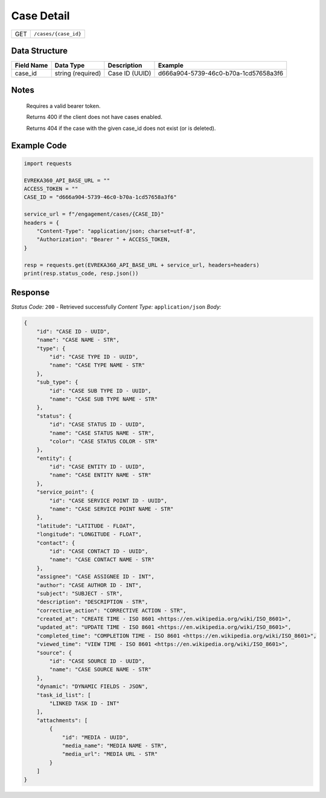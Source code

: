 Case Detail
----------------


.. table::

    +-------------------+------------------------------------------------------------+
    | GET               | ``/cases/{case_id}``                                       |
    +-------------------+------------------------------------------------------------+

Data Structure
^^^^^^^^^^^^^^^^^

.. table::

    +-------------------+---------------------+------------------------------------------+--------------------------------------+
    | Field Name        | Data Type           | Description                              | Example                              |
    +===================+=====================+==========================================+======================================+
    | case_id           | string (required)   | Case ID (UUID)                           | d666a904-5739-46c0-b70a-1cd57658a3f6 |
    +-------------------+---------------------+------------------------------------------+--------------------------------------+

Notes
^^^^^^

    Requires a valid bearer token.

    Returns 400 if the client does not have cases enabled.

    Returns 404 if the case with the given case_id does not exist (or is deleted).

Example Code
^^^^^^^^^^^^^^^^^

.. code-block:: python

    import requests

    EVREKA360_API_BASE_URL = ""
    ACCESS_TOKEN = ""
    CASE_ID = "d666a904-5739-46c0-b70a-1cd57658a3f6"

    service_url = f"/engagement/cases/{CASE_ID}"
    headers = {
        "Content-Type": "application/json; charset=utf-8",
        "Authorization": "Bearer " + ACCESS_TOKEN,
    }

    resp = requests.get(EVREKA360_API_BASE_URL + service_url, headers=headers)
    print(resp.status_code, resp.json())


Response
^^^^^^^^^^^^^^^^^
*Status Code:* ``200`` - Retrieved successfully
*Content Type:* ``application/json``
*Body:*

.. code-block:: json

    {
        "id": "CASE ID - UUID",
        "name": "CASE NAME - STR",
        "type": {
            "id": "CASE TYPE ID - UUID",
            "name": "CASE TYPE NAME - STR"
        },
        "sub_type": {
            "id": "CASE SUB TYPE ID - UUID",
            "name": "CASE SUB TYPE NAME - STR"
        },
        "status": {
            "id": "CASE STATUS ID - UUID",
            "name": "CASE STATUS NAME - STR",
            "color": "CASE STATUS COLOR - STR"
        },
        "entity": {
            "id": "CASE ENTITY ID - UUID",
            "name": "CASE ENTITY NAME - STR"
        },
        "service_point": {
            "id": "CASE SERVICE POINT ID - UUID",
            "name": "CASE SERVICE POINT NAME - STR"
        },
        "latitude": "LATITUDE - FLOAT",
        "longitude": "LONGITUDE - FLOAT",
        "contact": {
            "id": "CASE CONTACT ID - UUID",
            "name": "CASE CONTACT NAME - STR"
        },
        "assignee": "CASE ASSIGNEE ID - INT",
        "author": "CASE AUTHOR ID - INT",
        "subject": "SUBJECT - STR",
        "description": "DESCRIPTION - STR",
        "corrective_action": "CORRECTIVE ACTION - STR",
        "created_at": "CREATE TIME - ISO 8601 <https://en.wikipedia.org/wiki/ISO_8601>",
        "updated_at": "UPDATE TIME - ISO 8601 <https://en.wikipedia.org/wiki/ISO_8601>",
        "completed_time": "COMPLETION TIME - ISO 8601 <https://en.wikipedia.org/wiki/ISO_8601>",
        "viewed_time": "VIEW TIME - ISO 8601 <https://en.wikipedia.org/wiki/ISO_8601>",
        "source": {
            "id": "CASE SOURCE ID - UUID",
            "name": "CASE SOURCE NAME - STR"
        },
        "dynamic": "DYNAMIC FIELDS - JSON",
        "task_id_list": [
            "LINKED TASK ID - INT"
        ],
        "attachments": [
            {
                "id": "MEDIA - UUID",
                "media_name": "MEDIA NAME - STR",
                "media_url": "MEDIA URL - STR"
            }
        ]
    }
